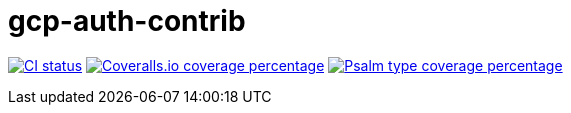 = gcp-auth-contrib

image:https://github.com/ericnorris/gcp-auth-contrib/workflows/CI/badge.svg[CI status, link=https://github.com/ericnorris/gcp-auth-contrib/actions?query=workflow%3ACI]
image:https://coveralls.io/repos/github/ericnorris/gcp-auth-contrib/badge.svg[Coveralls.io coverage percentage, link=https://coveralls.io/github/ericnorris/gcp-auth-contrib]
image:https://shepherd.dev/github/ericnorris/gcp-auth-contrib/coverage.svg[Psalm type coverage percentage, link=https://shepherd.dev/github/ericnorris/gcp-auth-contrib]
